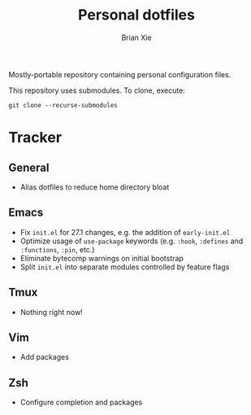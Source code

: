 #+TITLE: Personal dotfiles
#+AUTHOR: Brian Xie
#+EMAIL: briancxie@gmail.com

Mostly-portable repository containing personal configuration files.

This repository uses submodules. To clone, execute:

#+begin_src
git clone --recurse-submodules
#+end_src

* Tracker

** General
- Alias dotfiles to reduce home directory bloat

** Emacs
- Fix ~init.el~ for 27.1 changes, e.g. the addition of ~early-init.el~
- Optimize usage of ~use-package~ keywords (e.g. ~:hook~, ~:defines~
  and ~:functions~, ~:pin~, etc.)
- Eliminate bytecomp warnings on initial bootstrap
- Split ~init.el~ into separate modules controlled by feature flags

** Tmux
- Nothing right now!

** Vim
- Add packages

** Zsh
- Configure completion and packages
